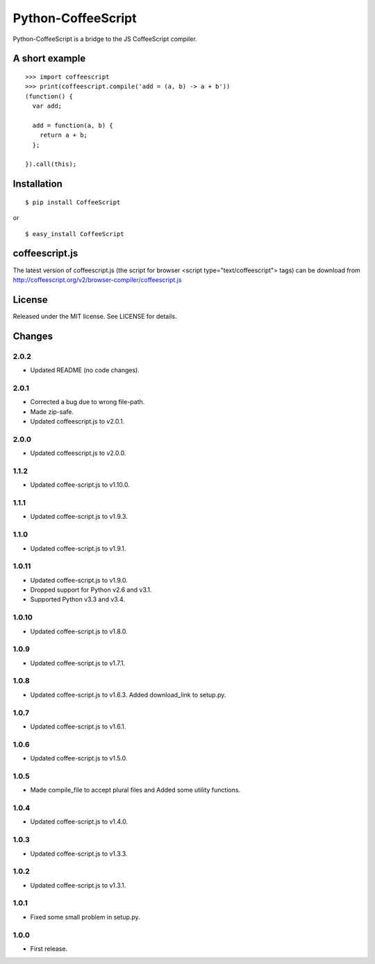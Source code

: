 Python-CoffeeScript
===================

Python-CoffeeScript is a bridge to the JS CoffeeScript compiler.

A short example
---------------

::

    >>> import coffeescript
    >>> print(coffeescript.compile('add = (a, b) -> a + b'))
    (function() {
      var add;

      add = function(a, b) {
        return a + b;
      };

    }).call(this);

Installation
------------

::

    $ pip install CoffeeScript

or

::

    $ easy_install CoffeeScript

coffeescript.js
---------------

The latest version of coffeescript.js (the script for browser <script
type="text/coffeescript"> tags) can be download from
http://coffeescript.org/v2/browser-compiler/coffeescript.js

License
-------

Released under the MIT license. See LICENSE for details.

Changes
-------

2.0.2
~~~~~

-  Updated README (no code changes).

2.0.1
~~~~~

-  Corrected a bug due to wrong file-path.
-  Made zip-safe.
-  Updated coffeescript.js to v2.0.1.

2.0.0
~~~~~

-  Updated coffeescript.js to v2.0.0.

1.1.2
~~~~~

-  Updated coffee-script.js to v1.10.0.

1.1.1
~~~~~

-  Updated coffee-script.js to v1.9.3.

1.1.0
~~~~~

-  Updated coffee-script.js to v1.9.1.

1.0.11
~~~~~~

-  Updated coffee-script.js to v1.9.0.
-  Dropped support for Python v2.6 and v3.1.
-  Supported Python v3.3 and v3.4.

1.0.10
~~~~~~

-  Updated coffee-script.js to v1.8.0.

1.0.9
~~~~~

-  Updated coffee-script.js to v1.7.1.

1.0.8
~~~~~

-  Updated coffee-script.js to v1.6.3. Added download\_link to setup.py.

1.0.7
~~~~~

-  Updated coffee-script.js to v1.6.1.

1.0.6
~~~~~

-  Updated coffee-script.js to v1.5.0.

1.0.5
~~~~~

-  Made compile\_file to accept plural files and Added some utility
   functions.

1.0.4
~~~~~

-  Updated coffee-script.js to v1.4.0.

1.0.3
~~~~~

-  Updated coffee-script.js to v1.3.3.

1.0.2
~~~~~

-  Updated coffee-script.js to v1.3.1.

1.0.1
~~~~~

-  Fixed some small problem in setup.py.

1.0.0
~~~~~

-  First release.
